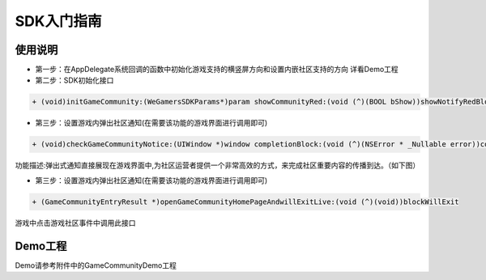 ============
SDK入门指南
============

使用说明
============

.. image::  ../images/image12.jpg

- 第一步：在AppDelegate系统回调的函数中初始化游戏支持的横竖屏方向和设置内嵌社区支持的方向 详看Demo工程
- 第二步：SDK初始化接口

.. code-block:: c

    + (void)initGameCommunity:(WeGamersSDKParams*)param showCommunityRed:(void (^)(BOOL bShow))showNotifyRedBlock supportGameCommunity:(void (^)(BOOL bSupport))supportBlock;

- 第三步：设置游戏内弹出社区通知(在需要该功能的游戏界面进行调用即可)

.. code-block:: c

    + (void)checkGameCommunityNotice:(UIWindow *)window completionBlock:(void (^)(NSError * _Nullable error))completionHandler;

功能描述:弹出式通知直接展现在游戏界面中,为社区运营者提供一个非常高效的方式，来完成社区重要内容的传播到达。（如下图）

.. image::  ../images/image13.jpg

- 第三步：设置游戏内弹出社区通知(在需要该功能的游戏界面进行调用即可)

.. code-block:: c

    + (GameCommunityEntryResult *)openGameCommunityHomePageAndwillExitLive:(void (^)(void))blockWillExit

游戏中点击游戏社区事件中调用此接口


Demo工程
========

Demo请参考附件中的GameCommunityDemo工程